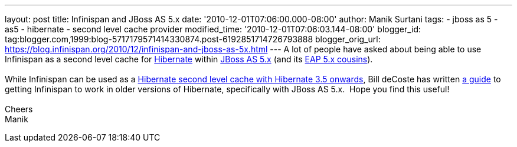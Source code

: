 ---
layout: post
title: Infinispan and JBoss AS 5.x
date: '2010-12-01T07:06:00.000-08:00'
author: Manik Surtani
tags:
- jboss as 5
- as5
- hibernate
- second level cache provider
modified_time: '2010-12-01T07:06:03.144-08:00'
blogger_id: tag:blogger.com,1999:blog-5717179571414330874.post-6192851714726793888
blogger_orig_url: https://blog.infinispan.org/2010/12/infinispan-and-jboss-as-5x.html
---
A lot of people have asked about being able to use Infinispan as a
second level cache for http://www.hibernate.org/[Hibernate] within
http://jboss.org/jbossas/docs/5-x[JBoss AS 5.x] (and its
http://www.jboss.com/products/platforms/application/[EAP 5.x
cousins]). +
 +
While Infinispan can be used as a
http://community.jboss.org/wiki/UsingInfinispanasJPAHibernateSecondLevelCacheProvider[Hibernate
second level cache with Hibernate 3.5 onwards], Bill deCoste has written
http://community.jboss.org/wiki/InfinispanasHibernate2nd-LevelCacheinJBossAS5x[a
guide] to getting Infinispan to work in older versions of Hibernate,
specifically with JBoss AS 5.x.  Hope you find this useful! +
 +
Cheers +
Manik
